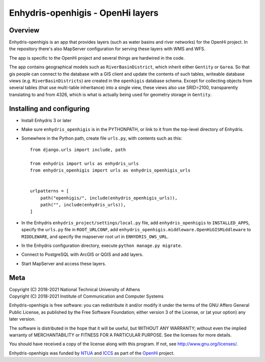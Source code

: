 ==================================
Enhydris-openhigis - OpenHi layers
==================================

.. image:: https://travis-ci.org/openmeteo/enhydris-openhigis.svg?branch=master
    :alt: Build button
    :target: https://travis-ci.org/openmeteo/enhydris-openhigis

.. image:: https://codecov.io/github/openmeteo/enhydris-openhigis/coverage.svg?branch=master
    :alt: Coverage
    :target: https://codecov.io/gh/openmeteo/enhydris-openhigis

Overview
========

Enhydris-openhigis is an app that provides layers (such as water basins
and river networks) for the OpenHi project. In the repository there's
also MapServer configuration for serving these layers with WMS and WFS.

The app is specific to the OpenHi project and several things are
hardwired in the code.

The app contains geographical models such as ``RiverBasinDistrict``,
which inherit either ``Gentity`` or ``Garea``. So that gis people can
connect to the database with a GIS client and update the contents of
such tables, writeable database views (e.g. ``RiverBasinDistricts``)
are created in the ``openhigis`` database schema. Except for collecting
objects from several tables (that use multi-table inheritance) into a
single view, these views also use SRID=2100, transparently translating
to and from 4326, which is what is actually being used for geometry
storage in ``Gentity``.

Installing and configuring
==========================

- Install Enhydris 3 or later

- Make sure ``enhydris_openhigis`` is in the PYTHONPATH, or link to it
  from the top-level directory of Enhydris.

- Somewhere in the Python path, create file ``urls.py``, with contents
  such as this::

     from django.urls import include, path

     from enhydris import urls as enhydris_urls
     from enhydris_openhigis import urls as enhydris_openhigis_urls


     urlpatterns = [
         path("openhigis/", include(enhydris_openhigis_urls)),
         path("", include(enhydris_urls)),
     ]

- In the Enhydris ``enhydris_project/settings/local.py`` file, add
  ``enhydris_openhigis`` to ``INSTALLED_APPS``, specify the ``urls.py``
  file in ``ROOT_URLCONF``, add
  ``enhydris_openhigis.middleware.OpenHiGISMiddleware`` to
  ``MIDDLEWARE``, and specify the mapserver root url in
  ``ENHYDRIS_OWS_URL``.

- In the Enhydris configuration directory, execute ``python manage.py
  migrate``.

- Connect to PostgreSQL with ArcGIS or QGIS and add layers.

- Start MapServer and access these layers.

Meta
====

| Copyright (C) 2018-2021 National Technical University of Athens
| Copyright (C) 2018-2021 Institute of Communication and Computer Systems

Enhydris-openhigis is free software: you can redistribute it and/or
modify it under the terms of the GNU Affero General Public License, as
published by the Free Software Foundation; either version 3 of the
License, or (at your option) any later version.

The software is distributed in the hope that it will be useful, but
WITHOUT ANY WARRANTY; without even the implied warranty of
MERCHANTABILITY or FITNESS FOR A PARTICULAR PURPOSE.  See the
licenses for more details.

You should have received a copy of the license along with this
program.  If not, see http://www.gnu.org/licenses/.

Enhydris-openhigis was funded by NTUA_ and ICCS_ as part of the OpenHi_
project.

.. _ntua: http://www.ntua.gr/
.. _iccs: https://www.iccs.gr
.. _openhi: https://openhi.net

